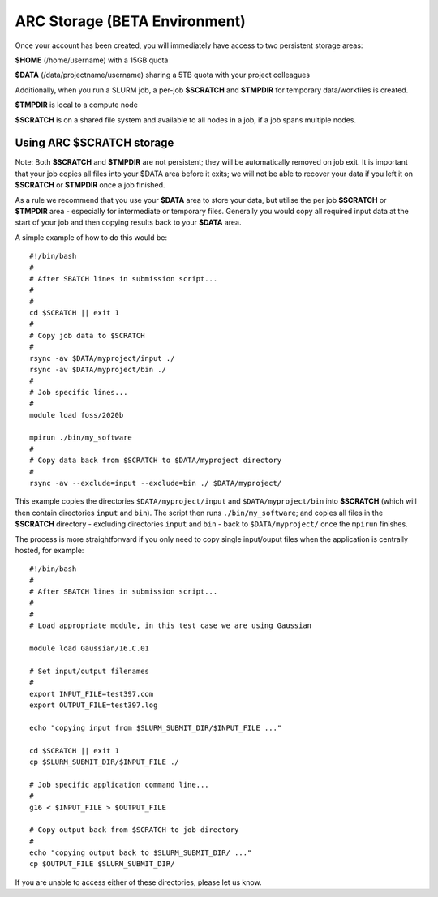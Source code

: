 ARC Storage (BETA Environment)
==============================

Once your account has been created, you will immediately have access to two persistent storage areas:

**$HOME** (/home/username) with a 15GB quota

**$DATA** (/data/projectname/username)  sharing a 5TB quota with your project colleagues

Additionally, when you run a SLURM job, a per-job **$SCRATCH** and **$TMPDIR** for temporary data/workfiles is created. 

**$TMPDIR** is local to a compute node

**$SCRATCH** is on a shared file system and available to all nodes in a job, if a job spans multiple nodes.

Using ARC $SCRATCH storage
--------------------------

Note: Both **$SCRATCH** and **$TMPDIR** are not persistent; they will be automatically removed on job exit. It is important that your job copies all files into your $DATA area before it exits; we will not be able to recover your data if you left it on **$SCRATCH** or **$TMPDIR** once a job finished.

As a rule we recommend that you use your **$DATA** area to store your data, but utilise the per job **$SCRATCH** or **$TMPDIR** area - especially for intermediate or temporary files. Generally you would copy all required input data at the start of your job and then copying results back to your **$DATA** area.

A simple example of how to do this would be::

  #!/bin/bash
  #
  # After SBATCH lines in submission script...
  #
  # 
  cd $SCRATCH || exit 1
  # 
  # Copy job data to $SCRATCH
  #
  rsync -av $DATA/myproject/input ./
  rsync -av $DATA/myproject/bin ./ 
  #
  # Job specific lines...
  #
  module load foss/2020b

  mpirun ./bin/my_software
  #
  # Copy data back from $SCRATCH to $DATA/myproject directory
  #
  rsync -av --exclude=input --exclude=bin ./ $DATA/myproject/
  
This example copies the directories ``$DATA/myproject/input`` and ``$DATA/myproject/bin`` into **$SCRATCH** (which will then contain directories ``input`` and ``bin``). The script then runs ``./bin/my_software``; and copies all files in the **$SCRATCH** directory - excluding directories ``input`` and ``bin`` - back to ``$DATA/myproject/`` once the ``mpirun`` finishes.

The process is more straightforward if you only need to copy single input/ouput files when the application is centrally hosted, for example::

  #!/bin/bash
  #
  # After SBATCH lines in submission script...
  #
  # 
  # Load appropriate module, in this test case we are using Gaussian
  
  module load Gaussian/16.C.01

  # Set input/output filenames
  #
  export INPUT_FILE=test397.com
  export OUTPUT_FILE=test397.log

  echo "copying input from $SLURM_SUBMIT_DIR/$INPUT_FILE ..."
  
  cd $SCRATCH || exit 1
  cp $SLURM_SUBMIT_DIR/$INPUT_FILE ./

  # Job specific application command line...
  #
  g16 < $INPUT_FILE > $OUTPUT_FILE

  # Copy output back from $SCRATCH to job directory
  #
  echo "copying output back to $SLURM_SUBMIT_DIR/ ..."
  cp $OUTPUT_FILE $SLURM_SUBMIT_DIR/

 
If you are unable to access either of these directories, please let us know.
